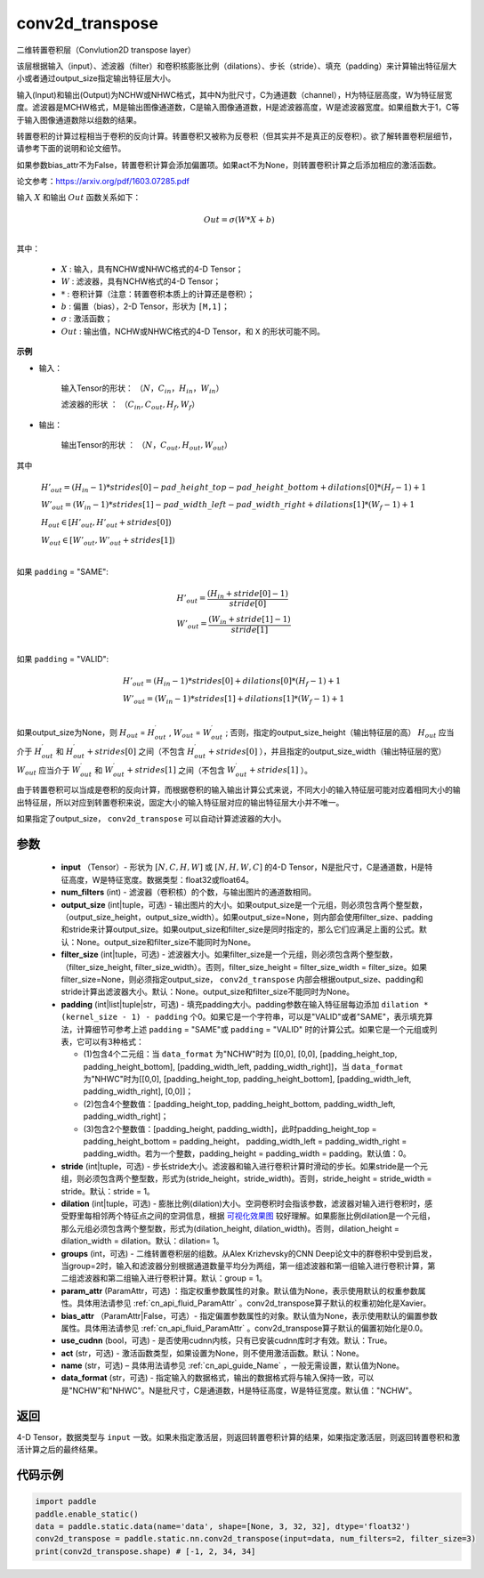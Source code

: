 .. _cn_api_fluid_layers_conv2d_transpose:

conv2d_transpose
-------------------------------


.. py:function:: paddle.static.nn.conv2d_transpose(input, num_filters, output_size=None, filter_size=None, padding=0, stride=1, dilation=1, groups=None, param_attr=None, bias_attr=None, use_cudnn=True, act=None, name=None, data_format='NCHW')




二维转置卷积层（Convlution2D transpose layer）

该层根据输入（input）、滤波器（filter）和卷积核膨胀比例（dilations）、步长（stride）、填充（padding）来计算输出特征层大小或者通过output_size指定输出特征层大小。

输入(Input)和输出(Output)为NCHW或NHWC格式，其中N为批尺寸，C为通道数（channel），H为特征层高度，W为特征层宽度。滤波器是MCHW格式，M是输出图像通道数，C是输入图像通道数，H是滤波器高度，W是滤波器宽度。如果组数大于1，C等于输入图像通道数除以组数的结果。

转置卷积的计算过程相当于卷积的反向计算。转置卷积又被称为反卷积（但其实并不是真正的反卷积）。欲了解转置卷积层细节，请参考下面的说明和论文细节。

如果参数bias_attr不为False，转置卷积计算会添加偏置项。如果act不为None，则转置卷积计算之后添加相应的激活函数。

论文参考：https://arxiv.org/pdf/1603.07285.pdf


输入 :math:`X` 和输出 :math:`Out` 函数关系如下：

.. math::
                        Out=\sigma (W*X+b)\\

其中：

    -  :math:`X` : 输入，具有NCHW或NHWC格式的4-D Tensor；
    -  :math:`W` : 滤波器，具有NCHW格式的4-D Tensor；
    -  :math:`*` : 卷积计算（注意：转置卷积本质上的计算还是卷积）；
    -  :math:`b` : 偏置（bias），2-D Tensor，形状为 ``[M,1]``；
    -  :math:`σ` : 激活函数；
    -  :math:`Out` : 输出值，NCHW或NHWC格式的4-D Tensor，和 ``X`` 的形状可能不同。

**示例**

- 输入：

    输入Tensor的形状： :math:`（N，C_{in}， H_{in}， W_{in}）`

    滤波器的形状 ： :math:`（C_{in}, C_{out}, H_f, W_f）`

- 输出：

    输出Tensor的形状 ： :math:`（N，C_{out}, H_{out}, W_{out}）`

其中

.. math::

        & H'_{out} = (H_{in}-1)*strides[0] - pad\_height\_top - pad\_height\_bottom + dilations[0]*(H_f-1)+1\\
        & W'_{out} = (W_{in}-1)*strides[1]- pad\_width\_left - pad\_width\_right + dilations[1]*(W_f-1)+1 \\
        & H_{out}\in[H'_{out},H'_{out} + strides[0])\\
        & W_{out}\in[W'_{out},W'_{out} + strides[1])\\

如果 ``padding`` = "SAME":

.. math::
   & H'_{out} = \frac{(H_{in} + stride[0] - 1)}{stride[0]}\\
   & W'_{out} = \frac{(W_{in} + stride[1] - 1)}{stride[1]}\\

如果 ``padding`` = "VALID":

.. math::
    & H'_{out} = (H_{in}-1)*strides[0] + dilations[0]*(H_f-1)+1\\
    & W'_{out} = (W_{in}-1)*strides[1] + dilations[1]*(W_f-1)+1 \\

.. note::
如果output_size为None，则 :math:`H_{out}` = :math:`H^\prime_{out}` , :math:`W_{out}` = :math:`W^\prime_{out}` ;
否则，指定的output_size_height（输出特征层的高） :math:`H_{out}` 应当介于 :math:`H^\prime_{out}` 和 :math:`H^\prime_{out} + strides[0]` 之间（不包含 :math:`H^\prime_{out} + strides[0]` ），并且指定的output_size_width（输出特征层的宽） :math:`W_{out}` 应当介于 :math:`W^\prime_{out}` 和 :math:`W^\prime_{out} + strides[1]` 之间（不包含 :math:`W^\prime_{out} + strides[1]` ）。

由于转置卷积可以当成是卷积的反向计算，而根据卷积的输入输出计算公式来说，不同大小的输入特征层可能对应着相同大小的输出特征层，所以对应到转置卷积来说，固定大小的输入特征层对应的输出特征层大小并不唯一。

如果指定了output_size， ``conv2d_transpose`` 可以自动计算滤波器的大小。

参数
::::::::::::

  - **input** （Tensor）- 形状为 :math:`[N, C, H, W]` 或 :math:`[N, H, W, C]` 的4-D Tensor，N是批尺寸，C是通道数，H是特征高度，W是特征宽度。数据类型：float32或float64。
  - **num_filters** (int) - 滤波器（卷积核）的个数，与输出图片的通道数相同。
  - **output_size** (int|tuple，可选) - 输出图片的大小。如果output_size是一个元组，则必须包含两个整型数，（output_size_height，output_size_width）。如果output_size=None，则内部会使用filter_size、padding和stride来计算output_size。如果output_size和filter_size是同时指定的，那么它们应满足上面的公式。默认：None。output_size和filter_size不能同时为None。
  - **filter_size** (int|tuple，可选) - 滤波器大小。如果filter_size是一个元组，则必须包含两个整型数，（filter_size_height, filter_size_width）。否则，filter_size_height = filter_size_width = filter_size。如果filter_size=None，则必须指定output_size， ``conv2d_transpose`` 内部会根据output_size、padding和stride计算出滤波器大小。默认：None。output_size和filter_size不能同时为None。
  - **padding** (int|list|tuple|str，可选) - 填充padding大小。padding参数在输入特征层每边添加 ``dilation * (kernel_size - 1) - padding`` 个0。如果它是一个字符串，可以是"VALID"或者"SAME"，表示填充算法，计算细节可参考上述 ``padding`` = "SAME"或  ``padding`` = "VALID" 时的计算公式。如果它是一个元组或列表，它可以有3种格式：
  
    - (1)包含4个二元组：当 ``data_format`` 为"NCHW"时为 [[0,0], [0,0], [padding_height_top, padding_height_bottom], [padding_width_left, padding_width_right]]，当 ``data_format`` 为"NHWC"时为[[0,0], [padding_height_top, padding_height_bottom], [padding_width_left, padding_width_right], [0,0]]；
    - (2)包含4个整数值：[padding_height_top, padding_height_bottom, padding_width_left, padding_width_right]；
    - (3)包含2个整数值：[padding_height, padding_width]，此时padding_height_top = padding_height_bottom = padding_height， padding_width_left = padding_width_right = padding_width。若为一个整数，padding_height = padding_width = padding。默认值：0。
    
  - **stride** (int|tuple，可选) - 步长stride大小。滤波器和输入进行卷积计算时滑动的步长。如果stride是一个元组，则必须包含两个整型数，形式为(stride_height，stride_width)。否则，stride_height = stride_width = stride。默认：stride = 1。
  - **dilation** (int|tuple，可选) - 膨胀比例(dilation)大小。空洞卷积时会指该参数，滤波器对输入进行卷积时，感受野里每相邻两个特征点之间的空洞信息，根据 `可视化效果图 <https://github.com/vdumoulin/conv_arithmetic/blob/master/README.md>`_ 较好理解。如果膨胀比例dilation是一个元组，那么元组必须包含两个整型数，形式为(dilation_height, dilation_width)。否则，dilation_height = dilation_width = dilation。默认：dilation= 1。
  - **groups** (int，可选) - 二维转置卷积层的组数。从Alex Krizhevsky的CNN Deep论文中的群卷积中受到启发，当group=2时，输入和滤波器分别根据通道数量平均分为两组，第一组滤波器和第一组输入进行卷积计算，第二组滤波器和第二组输入进行卷积计算。默认：group = 1。
  - **param_attr** (ParamAttr，可选) ：指定权重参数属性的对象。默认值为None，表示使用默认的权重参数属性。具体用法请参见 :ref:`cn_api_fluid_ParamAttr` 。conv2d_transpose算子默认的权重初始化是Xavier。
  - **bias_attr** （ParamAttr|False，可选）- 指定偏置参数属性的对象。默认值为None，表示使用默认的偏置参数属性。具体用法请参见 :ref:`cn_api_fluid_ParamAttr` 。conv2d_transpose算子默认的偏置初始化是0.0。
  - **use_cudnn** (bool，可选) - 是否使用cudnn内核，只有已安装cudnn库时才有效。默认：True。
  - **act** (str，可选) -  激活函数类型，如果设置为None，则不使用激活函数。默认：None。
  - **name** (str，可选) – 具体用法请参见 :ref:`cn_api_guide_Name` ，一般无需设置，默认值为None。
  - **data_format** (str，可选) - 指定输入的数据格式，输出的数据格式将与输入保持一致，可以是"NCHW"和"NHWC"。N是批尺寸，C是通道数，H是特征高度，W是特征宽度。默认值："NCHW"。

返回
::::::::::::
4-D Tensor，数据类型与 ``input`` 一致。如果未指定激活层，则返回转置卷积计算的结果，如果指定激活层，则返回转置卷积和激活计算之后的最终结果。


代码示例
::::::::::::

..  code-block:: python

    import paddle
    paddle.enable_static()
    data = paddle.static.data(name='data', shape=[None, 3, 32, 32], dtype='float32')
    conv2d_transpose = paddle.static.nn.conv2d_transpose(input=data, num_filters=2, filter_size=3)
    print(conv2d_transpose.shape) # [-1, 2, 34, 34]


